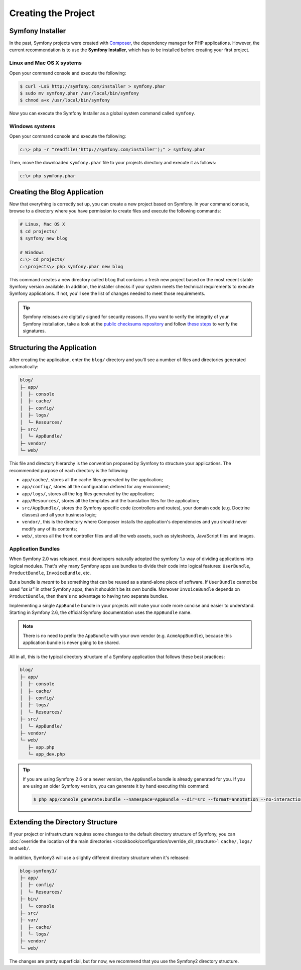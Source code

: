 Creating the Project
====================

Symfony Installer
-----------------

In the past, Symfony projects were created with `Composer`_, the dependency manager
for PHP applications. However, the current recommendation is to use the **Symfony
Installer**, which has to be installed before creating your first project.

Linux and Mac OS X systems
~~~~~~~~~~~~~~~~~~~~~~~~~~

Open your command console and execute the following:

.. code-block:: bash

    $ curl -LsS http://symfony.com/installer > symfony.phar
    $ sudo mv symfony.phar /usr/local/bin/symfony
    $ chmod a+x /usr/local/bin/symfony

Now you can execute the Symfony Installer as a global system command called
``symfony``.

Windows systems
~~~~~~~~~~~~~~~

Open your command console and execute the following:

.. code-block:: bash

    c:\> php -r "readfile('http://symfony.com/installer');" > symfony.phar

Then, move the downloaded ``symfony.phar`` file to your projects directory and
execute it as follows:

.. code-block:: bash

    c:\> php symfony.phar

Creating the Blog Application
-----------------------------

Now that everything is correctly set up, you can create a new project based on
Symfony. In your command console, browse to a directory where you have permission
to create files and execute the following commands:

.. code-block:: bash

    # Linux, Mac OS X
    $ cd projects/
    $ symfony new blog

    # Windows
    c:\> cd projects/
    c:\projects\> php symfony.phar new blog

This command creates a new directory called ``blog`` that contains a fresh new
project based on the most recent stable Symfony version available. In addition,
the installer checks if your system meets the technical requirements to execute
Symfony applications. If not, you'll see the list of changes needed to meet those
requirements.

.. tip::

    Symfony releases are digitally signed for security reasons. If you want to
    verify the integrity of your Symfony installation, take a look at the
    `public checksums repository`_ and follow `these steps`_ to verify the
    signatures.

Structuring the Application
---------------------------

After creating the application, enter the ``blog/`` directory and you'll see a
number of files and directories generated automatically:

.. code-block:: text

    blog/
    ├─ app/
    │  ├─ console
    │  ├─ cache/
    │  ├─ config/
    │  ├─ logs/
    │  └─ Resources/
    ├─ src/
    │  └─ AppBundle/
    ├─ vendor/
    └─ web/

This file and directory hierarchy is the convention proposed by Symfony to
structure your applications. The recommended purpose of each directory is the
following:

* ``app/cache/``, stores all the cache files generated by the application;
* ``app/config/``, stores all the configuration defined for any environment;
* ``app/logs/``, stores all the log files generated by the application;
* ``app/Resources/``, stores all the templates and the translation files for the
  application;
* ``src/AppBundle/``, stores the Symfony specific code (controllers and routes),
  your domain code (e.g. Doctrine classes) and all your business logic;
* ``vendor/``, this is the directory where Composer installs the application's
  dependencies and you should never modify any of its contents;
* ``web/``, stores all the front controller files and all the web assets, such
  as stylesheets, JavaScript files and images.

Application Bundles
~~~~~~~~~~~~~~~~~~~

When Symfony 2.0 was released, most developers naturally adopted the symfony
1.x way of dividing applications into logical modules. That's why many Symfony
apps use bundles to divide their code into logical features: ``UserBundle``,
``ProductBundle``, ``InvoiceBundle``, etc.

But a bundle is *meant* to be something that can be reused as a stand-alone
piece of software. If ``UserBundle`` cannot be used *"as is"* in other Symfony
apps, then it shouldn't be its own bundle. Moreover ``InvoiceBundle`` depends
on ``ProductBundle``, then there's no advantage to having two separate bundles.

.. best-practice::

    Create only one bundle called ``AppBundle`` for your application logic

Implementing a single ``AppBundle`` bundle in your projects will make your code
more concise and easier to understand. Starting in Symfony 2.6, the official
Symfony documentation uses the ``AppBundle`` name.

.. note::

    There is no need to prefix the ``AppBundle`` with your own vendor (e.g.
    ``AcmeAppBundle``), because this application bundle is never going to be
    shared.

All in all, this is the typical directory structure of a Symfony application
that follows these best practices:

.. code-block:: text

    blog/
    ├─ app/
    │  ├─ console
    │  ├─ cache/
    │  ├─ config/
    │  ├─ logs/
    │  └─ Resources/
    ├─ src/
    │  └─ AppBundle/
    ├─ vendor/
    └─ web/
       ├─ app.php
       └─ app_dev.php

.. tip::

    If you are using Symfony 2.6 or a newer version, the ``AppBundle`` bundle
    is already generated for you. If you are using an older Symfony version,
    you can generate it by hand executing this command:

    .. code-block:: bash

        $ php app/console generate:bundle --namespace=AppBundle --dir=src --format=annotation --no-interaction

Extending the Directory Structure
---------------------------------

If your project or infrastructure requires some changes to the default directory
structure of Symfony, you can
:doc:`override the location of the main directories </cookbook/configuration/override_dir_structure>`:
``cache/``, ``logs/`` and ``web/``.

In addition, Symfony3 will use a slightly different directory structure when
it's released:

.. code-block:: text

    blog-symfony3/
    ├─ app/
    │  ├─ config/
    │  └─ Resources/
    ├─ bin/
    │  └─ console
    ├─ src/
    ├─ var/
    │  ├─ cache/
    │  └─ logs/
    ├─ vendor/
    └─ web/

The changes are pretty superficial, but for now, we recommend that you use
the Symfony2 directory structure.

.. _`Composer`: https://getcomposer.org/
.. _`Get Started`: https://getcomposer.org/doc/00-intro.md
.. _`Composer download page`: https://getcomposer.org/download/
.. _`public checksums repository`: https://github.com/sensiolabs/checksums
.. _`these steps`: http://fabien.potencier.org/article/73/signing-project-releases

